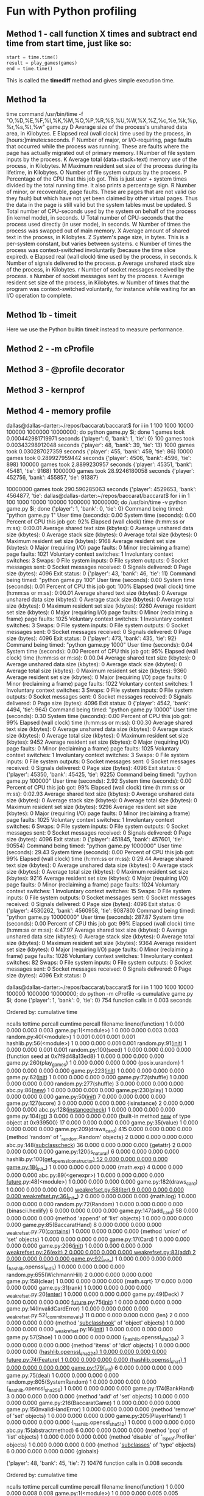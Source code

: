 * Fun with Python profiling

** Method 1 - call function X times and subtract end time from start time, just like so:
   #+begin_src python
   start = time.time()
   result = play_games(games)
   end = time.time()
   #+end_src

   This is called the *timediff* method and gives simple execution time.

** Method 1a
   time command
   /usr/bin/time -f "O,%D,%E,%F,%I,%K,%M,%O,%P,%R,%S,%U,%W,%X,%Z,%c,%e,%k,%p,%r,%s,%t,%w" game.py
   D      Average size of the process's unshared data area, in Kilobytes.
   E      Elapsed real (wall clock) time used by the process, in [hours:]minutes:seconds.
   F      Number of major, or I/O-requiring, page faults that occurred while the process was running.  These are faults where the page has actually
   migrated out of primary memory.
   I      Number of file system inputs by the process.
   K      Average total (data+stack+text) memory use of the process, in Kilobytes.
   M      Maximum resident set size of the process during its lifetime, in Kilobytes.
   O      Number of file system outputs by the process.
   P      Percentage of the CPU that this job got.  This is just user + system times divided by the total running time.  It also prints a percentage sign.
   R      Number of minor, or recoverable, page faults.  These are pages that are not valid (so they fault) but which have not yet been claimed by other
   virtual pages.  Thus the data in the page is still valid but the system tables must be updated.
   S      Total number of CPU-seconds used by the system on behalf of the process (in kernel mode), in seconds.
   U      Total number of CPU-seconds that the process used directly (in user mode), in seconds.
   W      Number of times the process was swapped out of main memory.
   X      Average amount of shared text in the process, in Kilobytes.
   Z      System's page size, in bytes.  This is a per-system constant, but varies between systems.
   c      Number of times the process was context-switched involuntarily (because the time slice expired).
   e      Elapsed real (wall clock) time used by the process, in seconds.
   k      Number of signals delivered to the process.
   p      Average unshared stack size of the process, in Kilobytes.
   r      Number of socket messages received by the process.
   s      Number of socket messages sent by the process.
   t      Average resident set size of the process, in Kilobytes.
   w      Number of times that the program was context-switched voluntarily, for instance while waiting for an I/O operation to complete.



** Method 1b - timeit
   Here we use the Python builtin timeit instead to measure performance.

** Method 2 - -m cProfile
** Method 3 - @profile decorator
** Method 3 - kernprof
** Method 4 - memory profile


dallas@dallas-darter:~/repos/baccarat/baccarat$ for i in 1 100 1000 10000 100000 1000000 10000000; do python game.py $i; done
1 games took 0.000442981719971 seconds
{'player': 0, 'bank': 1, 'tie': 0}
100 games took 0.00343298912048 seconds
{'player': 48, 'bank': 39, 'tie': 13}
1000 games took 0.030287027359 seconds
{'player': 455, 'bank': 459, 'tie': 86}
10000 games took 0.289927959442 seconds
{'player': 4506, 'bank': 4596, 'tie': 898}
100000 games took 2.8899230957 seconds
{'player': 45351, 'bank': 45481, 'tie': 9168}
1000000 games took 28.9246180058 seconds
{'player': 452756, 'bank': 455857, 'tie': 91387}


10000000 games took 290.590285063 seconds
{'player': 4529653, 'bank': 4564877, 'tie': dallas@dallas-darter:~/repos/baccarat/baccarat$ for i in 1 100 1000 10000 100000 1000000 10000000; do /usr/bin/time -v python game.py $i; done
{'player': 1, 'bank': 0, 'tie': 0}
	Command being timed: "python game.py 1"
	User time (seconds): 0.00
	System time (seconds): 0.00
	Percent of CPU this job got: 92%
	Elapsed (wall clock) time (h:mm:ss or m:ss): 0:00.01
	Average shared text size (kbytes): 0
	Average unshared data size (kbytes): 0
	Average stack size (kbytes): 0
	Average total size (kbytes): 0
	Maximum resident set size (kbytes): 9168
	Average resident set size (kbytes): 0
	Major (requiring I/O) page faults: 0
	Minor (reclaiming a frame) page faults: 1021
	Voluntary context switches: 1
	Involuntary context switches: 3
	Swaps: 0
	File system inputs: 0
	File system outputs: 0
	Socket messages sent: 0
	Socket messages received: 0
	Signals delivered: 0
	Page size (bytes): 4096
	Exit status: 0
{'player': 43, 'bank': 46, 'tie': 11}
	Command being timed: "python game.py 100"
	User time (seconds): 0.00
	System time (seconds): 0.01
	Percent of CPU this job got: 100%
	Elapsed (wall clock) time (h:mm:ss or m:ss): 0:00.01
	Average shared text size (kbytes): 0
	Average unshared data size (kbytes): 0
	Average stack size (kbytes): 0
	Average total size (kbytes): 0
	Maximum resident set size (kbytes): 9260
	Average resident set size (kbytes): 0
	Major (requiring I/O) page faults: 0
	Minor (reclaiming a frame) page faults: 1025
	Voluntary context switches: 1
	Involuntary context switches: 3
	Swaps: 0
	File system inputs: 0
	File system outputs: 0
	Socket messages sent: 0
	Socket messages received: 0
	Signals delivered: 0
	Page size (bytes): 4096
	Exit status: 0
{'player': 473, 'bank': 435, 'tie': 92}
	Command being timed: "python game.py 1000"
	User time (seconds): 0.04
	System time (seconds): 0.00
	Percent of CPU this job got: 95%
	Elapsed (wall clock) time (h:mm:ss or m:ss): 0:00.04
	Average shared text size (kbytes): 0
	Average unshared data size (kbytes): 0
	Average stack size (kbytes): 0
	Average total size (kbytes): 0
	Maximum resident set size (kbytes): 9360
	Average resident set size (kbytes): 0
	Major (requiring I/O) page faults: 0
	Minor (reclaiming a frame) page faults: 1022
	Voluntary context switches: 1
	Involuntary context switches: 3
	Swaps: 0
	File system inputs: 0
	File system outputs: 0
	Socket messages sent: 0
	Socket messages received: 0
	Signals delivered: 0
	Page size (bytes): 4096
	Exit status: 0
{'player': 4542, 'bank': 4494, 'tie': 964}
	Command being timed: "python game.py 10000"
	User time (seconds): 0.30
	System time (seconds): 0.00
	Percent of CPU this job got: 99%
	Elapsed (wall clock) time (h:mm:ss or m:ss): 0:00.30
	Average shared text size (kbytes): 0
	Average unshared data size (kbytes): 0
	Average stack size (kbytes): 0
	Average total size (kbytes): 0
	Maximum resident set size (kbytes): 9452
	Average resident set size (kbytes): 0
	Major (requiring I/O) page faults: 0
	Minor (reclaiming a frame) page faults: 1025
	Voluntary context switches: 1
	Involuntary context switches: 3
	Swaps: 0
	File system inputs: 0
	File system outputs: 0
	Socket messages sent: 0
	Socket messages received: 0
	Signals delivered: 0
	Page size (bytes): 4096
	Exit status: 0
{'player': 45350, 'bank': 45425, 'tie': 9225}
	Command being timed: "python game.py 100000"
	User time (seconds): 2.92
	System time (seconds): 0.00
	Percent of CPU this job got: 99%
	Elapsed (wall clock) time (h:mm:ss or m:ss): 0:02.93
	Average shared text size (kbytes): 0
	Average unshared data size (kbytes): 0
	Average stack size (kbytes): 0
	Average total size (kbytes): 0
	Maximum resident set size (kbytes): 9296
	Average resident set size (kbytes): 0
	Major (requiring I/O) page faults: 0
	Minor (reclaiming a frame) page faults: 1025
	Voluntary context switches: 1
	Involuntary context switches: 6
	Swaps: 0
	File system inputs: 0
	File system outputs: 0
	Socket messages sent: 0
	Socket messages received: 0
	Signals delivered: 0
	Page size (bytes): 4096
	Exit status: 0
{'player': 451845, 'bank': 457601, 'tie': 90554}
	Command being timed: "python game.py 1000000"
	User time (seconds): 29.43
	System time (seconds): 0.00
	Percent of CPU this job got: 99%
	Elapsed (wall clock) time (h:mm:ss or m:ss): 0:29.44
	Average shared text size (kbytes): 0
	Average unshared data size (kbytes): 0
	Average stack size (kbytes): 0
	Average total size (kbytes): 0
	Maximum resident set size (kbytes): 9216
	Average resident set size (kbytes): 0
	Major (requiring I/O) page faults: 0
	Minor (reclaiming a frame) page faults: 1024
	Voluntary context switches: 1
	Involuntary context switches: 15
	Swaps: 0
	File system inputs: 0
	File system outputs: 0
	Socket messages sent: 0
	Socket messages received: 0
	Signals delivered: 0
	Page size (bytes): 4096
	Exit status: 0
{'player': 4530262, 'bank': 4560958, 'tie': 908780}
	Command being timed: "python game.py 10000000"
	User time (seconds): 287.87
	System time (seconds): 0.00
	Percent of CPU this job got: 99%
	Elapsed (wall clock) time (h:mm:ss or m:ss): 4:47.97
	Average shared text size (kbytes): 0
	Average unshared data size (kbytes): 0
	Average stack size (kbytes): 0
	Average total size (kbytes): 0
	Maximum resident set size (kbytes): 9364
	Average resident set size (kbytes): 0
	Major (requiring I/O) page faults: 0
	Minor (reclaiming a frame) page faults: 1026
	Voluntary context switches: 1
	Involuntary context switches: 82
	Swaps: 0
	File system inputs: 0
	File system outputs: 0
	Socket messages sent: 0
	Socket messages received: 0
	Signals delivered: 0
	Page size (bytes): 4096
	Exit status: 0



dallas@dallas-darter:~/repos/baccarat/baccarat$ for i in 1 100 1000 10000 100000 1000000 10000000; do python -m cProfile -s cumulative game.py $i; done
{'player': 1, 'bank': 0, 'tie': 0}
         754 function calls in 0.003 seconds

   Ordered by: cumulative time

   ncalls  tottime  percall  cumtime  percall filename:lineno(function)
        1    0.000    0.000    0.003    0.003 game.py:1(<module>)
        1    0.000    0.000    0.003    0.003 random.py:40(<module>)
        1    0.001    0.001    0.001    0.001 hashlib.py:56(<module>)
        1    0.000    0.000    0.001    0.001 random.py:91(__init__)
        1    0.000    0.000    0.001    0.001 random.py:100(seed)
        1    0.000    0.000    0.000    0.000 {function seed at 0x7f9d48a13ed8}
        1    0.000    0.000    0.000    0.000 game.py:260(play_games)
        1    0.000    0.000    0.000    0.000 {posix.urandom}
        1    0.000    0.000    0.000    0.000 game.py:223(__init__)
        1    0.000    0.000    0.000    0.000 game.py:62(__init__)
        1    0.000    0.000    0.000    0.000 game.py:72(shuffle)
        1    0.000    0.000    0.000    0.000 random.py:277(shuffle)
        3    0.000    0.000    0.000    0.000 abc.py:86(__new__)
        1    0.000    0.000    0.000    0.000 game.py:230(play)
        1    0.000    0.000    0.000    0.000 game.py:50(__init__)
        7    0.000    0.000    0.000    0.000 game.py:127(score)
        3    0.000    0.000    0.000    0.000 {isinstance}
        2    0.000    0.000    0.000    0.000 abc.py:128(__instancecheck__)
        1    0.000    0.000    0.000    0.000 game.py:104(__gt__)
        3    0.000    0.000    0.000    0.000 {built-in method __new__ of type object at 0x939500}
       17    0.000    0.000    0.000    0.000 game.py:35(value)
        1    0.000    0.000    0.000    0.000 game.py:209(draws_card)
      415    0.000    0.000    0.000    0.000 {method 'random' of '_random.Random' objects}
        2    0.000    0.000    0.000    0.000 abc.py:148(__subclasscheck__)
       36    0.000    0.000    0.000    0.000 {getattr}
        2    0.000    0.000    0.000    0.000 game.py:120(is_natural)
        6    0.000    0.000    0.000    0.000 hashlib.py:100(__get_openssl_constructor)
       52    0.000    0.000    0.000    0.000 game.py:18(__init__)
        1    0.000    0.000    0.000    0.000 {math.exp}
        4    0.000    0.000    0.000    0.000 abc.py:89(<genexpr>)
        1    0.000    0.000    0.000    0.000 __future__.py:48(<module>)
        1    0.000    0.000    0.000    0.000 game.py:182(draws_card)
        1    0.000    0.000    0.000    0.000 _weakrefset.py:58(__iter__)
        9    0.000    0.000    0.000    0.000 _weakrefset.py:36(__init__)
        2    0.000    0.000    0.000    0.000 {math.log}
        1    0.000    0.000    0.000    0.000 random.py:72(Random)
        1    0.000    0.000    0.000    0.000 {binascii.hexlify}
        6    0.000    0.000    0.000    0.000 game.py:147(add_card)
       58    0.000    0.000    0.000    0.000 {method 'append' of 'list' objects}
        1    0.000    0.000    0.000    0.000 game.py:85(BaccaratHand)
        8    0.000    0.000    0.000    0.000 _weakrefset.py:70(__contains__)
        1    0.000    0.000    0.000    0.000 {method 'union' of 'set' objects}
        1    0.000    0.000    0.000    0.000 game.py:17(Card)
        1    0.000    0.000    0.000    0.000 game.py:206(__init__)
        1    0.000    0.000    0.000    0.000 _weakrefset.py:26(__exit__)
        2    0.000    0.000    0.000    0.000 _weakrefset.py:83(add)
        2    0.000    0.000    0.000    0.000 game.py:92(__init__)
        1    0.000    0.000    0.000    0.000 {_hashlib.openssl_md5}
        1    0.000    0.000    0.000    0.000 random.py:655(WichmannHill)
        2    0.000    0.000    0.000    0.000 game.py:158(clear)
        1    0.000    0.000    0.000    0.000 {math.sqrt}
       17    0.000    0.000    0.000    0.000 game.py:31(rank)
        1    0.000    0.000    0.000    0.000 _weakrefset.py:20(__enter__)
        1    0.000    0.000    0.000    0.000 game.py:49(Deck)
        7    0.000    0.000    0.000    0.000 __future__.py:75(__init__)
        1    0.000    0.000    0.000    0.000 game.py:14(InvalidCardError)
        1    0.000    0.000    0.000    0.000 _weakrefset.py:52(_commit_removals)
       11    0.000    0.000    0.000    0.000 {len}
        2    0.000    0.000    0.000    0.000 {method '__subclasshook__' of 'object' objects}
        1    0.000    0.000    0.000    0.000 _weakrefset.py:16(__init__)
        1    0.000    0.000    0.000    0.000 game.py:57(Shoe)
        1    0.000    0.000    0.000    0.000 {_hashlib.openssl_sha384}
        3    0.000    0.000    0.000    0.000 {method 'items' of 'dict' objects}
        1    0.000    0.000    0.000    0.000 {_hashlib.openssl_sha224}
        1    0.000    0.000    0.000    0.000 __future__.py:74(_Feature)
        1    0.000    0.000    0.000    0.000 {_hashlib.openssl_sha1}
        1    0.000    0.000    0.000    0.000 game.py:179(__init__)
        6    0.000    0.000    0.000    0.000 game.py:75(deal)
        1    0.000    0.000    0.000    0.000 random.py:805(SystemRandom)
        1    0.000    0.000    0.000    0.000 {_hashlib.openssl_sha256}
        1    0.000    0.000    0.000    0.000 game.py:174(BankHand)
        3    0.000    0.000    0.000    0.000 {method 'add' of 'set' objects}
        1    0.000    0.000    0.000    0.000 game.py:216(BaccaratGame)
        1    0.000    0.000    0.000    0.000 game.py:15(InvalidHandError)
        1    0.000    0.000    0.000    0.000 {method 'remove' of 'set' objects}
        1    0.000    0.000    0.000    0.000 game.py:205(PlayerHand)
        1    0.000    0.000    0.000    0.000 {_hashlib.openssl_sha512}
        1    0.000    0.000    0.000    0.000 abc.py:15(abstractmethod)
        6    0.000    0.000    0.000    0.000 {method 'pop' of 'list' objects}
        1    0.000    0.000    0.000    0.000 {method 'disable' of '_lsprof.Profiler' objects}
        1    0.000    0.000    0.000    0.000 {method '__subclasses__' of 'type' objects}
        6    0.000    0.000    0.000    0.000 {globals}


{'player': 48, 'bank': 45, 'tie': 7}
         10476 function calls in 0.008 seconds

   Ordered by: cumulative time

   ncalls  tottime  percall  cumtime  percall filename:lineno(function)
        1    0.000    0.000    0.008    0.008 game.py:1(<module>)
        1    0.000    0.000    0.005    0.005 game.py:260(play_games)
      100    0.001    0.000    0.005    0.000 game.py:230(play)
      853    0.001    0.000    0.003    0.000 game.py:127(score)
        1    0.000    0.000    0.002    0.002 random.py:40(<module>)
     1882    0.002    0.000    0.002    0.000 game.py:35(value)
        1    0.001    0.001    0.001    0.001 hashlib.py:56(<module>)
      100    0.000    0.000    0.001    0.000 game.py:209(draws_card)
      200    0.000    0.000    0.001    0.000 game.py:120(is_natural)
      100    0.000    0.000    0.001    0.000 game.py:182(draws_card)
      100    0.000    0.000    0.001    0.000 game.py:104(__gt__)
        1    0.000    0.000    0.001    0.001 random.py:91(__init__)
        1    0.000    0.000    0.001    0.001 random.py:100(seed)
       52    0.000    0.000    0.000    0.000 game.py:112(__lt__)
        1    0.000    0.000    0.000    0.000 {function seed at 0x7f0a226b2ed8}
      314    0.000    0.000    0.000    0.000 {isinstance}
      221    0.000    0.000    0.000    0.000 abc.py:128(__instancecheck__)
        2    0.000    0.000    0.000    0.000 game.py:72(shuffle)
        2    0.000    0.000    0.000    0.000 random.py:277(shuffle)
      494    0.000    0.000    0.000    0.000 game.py:147(add_card)
        1    0.000    0.000    0.000    0.000 game.py:223(__init__)
        1    0.000    0.000    0.000    0.000 game.py:62(__init__)
        1    0.000    0.000    0.000    0.000 {posix.urandom}
     1882    0.000    0.000    0.000    0.000 game.py:31(rank)
      494    0.000    0.000    0.000    0.000 game.py:75(deal)
        1    0.000    0.000    0.000    0.000 game.py:78(refill)
      292    0.000    0.000    0.000    0.000 _weakrefset.py:70(__contains__)
        3    0.000    0.000    0.000    0.000 abc.py:86(__new__)
        7    0.000    0.000    0.000    0.000 game.py:96(__eq__)
      546    0.000    0.000    0.000    0.000 {method 'append' of 'list' objects}
      494    0.000    0.000    0.000    0.000 {method 'pop' of 'list' objects}
        1    0.000    0.000    0.000    0.000 game.py:50(__init__)
      257    0.000    0.000    0.000    0.000 {getattr}
        4    0.000    0.000    0.000    0.000 abc.py:148(__subclasscheck__)
      830    0.000    0.000    0.000    0.000 {method 'random' of '_random.Random' objects}
      877    0.000    0.000    0.000    0.000 {len}
      200    0.000    0.000    0.000    0.000 game.py:158(clear)
        3    0.000    0.000    0.000    0.000 {built-in method __new__ of type object at 0x939500}
        3    0.000    0.000    0.000    0.000 _weakrefset.py:58(__iter__)
       52    0.000    0.000    0.000    0.000 game.py:18(__init__)
        4    0.000    0.000    0.000    0.000 abc.py:89(<genexpr>)
        6    0.000    0.000    0.000    0.000 hashlib.py:100(__get_openssl_constructor)
        1    0.000    0.000    0.000    0.000 __future__.py:48(<module>)
        1    0.000    0.000    0.000    0.000 {math.exp}
        9    0.000    0.000    0.000    0.000 _weakrefset.py:36(__init__)
        3    0.000    0.000    0.000    0.000 _weakrefset.py:26(__exit__)
        2    0.000    0.000    0.000    0.000 {math.log}
        1    0.000    0.000    0.000    0.000 random.py:72(Random)
        4    0.000    0.000    0.000    0.000 _weakrefset.py:83(add)
        1    0.000    0.000    0.000    0.000 game.py:17(Card)
        7    0.000    0.000    0.000    0.000 __future__.py:75(__init__)
        1    0.000    0.000    0.000    0.000 game.py:85(BaccaratHand)
        1    0.000    0.000    0.000    0.000 {binascii.hexlify}
        3    0.000    0.000    0.000    0.000 _weakrefset.py:20(__enter__)
        1    0.000    0.000    0.000    0.000 {method 'union' of 'set' objects}
        1    0.000    0.000    0.000    0.000 game.py:206(__init__)
        7    0.000    0.000    0.000    0.000 {method 'add' of 'set' objects}
        1    0.000    0.000    0.000    0.000 game.py:216(BaccaratGame)
        1    0.000    0.000    0.000    0.000 game.py:49(Deck)
        1    0.000    0.000    0.000    0.000 game.py:14(InvalidCardError)
        3    0.000    0.000    0.000    0.000 _weakrefset.py:52(_commit_removals)
        3    0.000    0.000    0.000    0.000 _weakrefset.py:16(__init__)
        1    0.000    0.000    0.000    0.000 {_hashlib.openssl_md5}
        4    0.000    0.000    0.000    0.000 {method '__subclasshook__' of 'object' objects}
        1    0.000    0.000    0.000    0.000 random.py:655(WichmannHill)
        1    0.000    0.000    0.000    0.000 {_hashlib.openssl_sha512}
        1    0.000    0.000    0.000    0.000 game.py:57(Shoe)
        3    0.000    0.000    0.000    0.000 {method 'items' of 'dict' objects}
        1    0.000    0.000    0.000    0.000 {math.sqrt}
        1    0.000    0.000    0.000    0.000 {_hashlib.openssl_sha224}
        1    0.000    0.000    0.000    0.000 __future__.py:74(_Feature)
        1    0.000    0.000    0.000    0.000 {_hashlib.openssl_sha1}
        1    0.000    0.000    0.000    0.000 game.py:179(__init__)
        2    0.000    0.000    0.000    0.000 game.py:92(__init__)
        1    0.000    0.000    0.000    0.000 random.py:805(SystemRandom)
        1    0.000    0.000    0.000    0.000 {_hashlib.openssl_sha256}
        1    0.000    0.000    0.000    0.000 {method 'disable' of '_lsprof.Profiler' objects}
        1    0.000    0.000    0.000    0.000 game.py:174(BankHand)
        6    0.000    0.000    0.000    0.000 {globals}
        1    0.000    0.000    0.000    0.000 game.py:15(InvalidHandError)
        3    0.000    0.000    0.000    0.000 {method 'remove' of 'set' objects}
        1    0.000    0.000    0.000    0.000 game.py:205(PlayerHand)
        3    0.000    0.000    0.000    0.000 {method '__subclasses__' of 'type' objects}
        1    0.000    0.000    0.000    0.000 abc.py:15(abstractmethod)
        1    0.000    0.000    0.000    0.000 {_hashlib.openssl_sha384}


{'player': 446, 'bank': 467, 'tie': 87}
         99885 function calls in 0.049 seconds

   Ordered by: cumulative time

   ncalls  tottime  percall  cumtime  percall filename:lineno(function)
        1    0.000    0.000    0.049    0.049 game.py:1(<module>)
        1    0.001    0.001    0.046    0.046 game.py:260(play_games)
     1000    0.005    0.000    0.044    0.000 game.py:230(play)
     8702    0.008    0.000    0.026    0.000 game.py:127(score)
    19164    0.016    0.000    0.018    0.000 game.py:35(value)
     1000    0.001    0.000    0.009    0.000 game.py:209(draws_card)
     2000    0.001    0.000    0.009    0.000 game.py:120(is_natural)
     1000    0.001    0.000    0.009    0.000 game.py:182(draws_card)
     1000    0.001    0.000    0.009    0.000 game.py:104(__gt__)
      554    0.000    0.000    0.005    0.000 game.py:112(__lt__)
     3174    0.001    0.000    0.004    0.000 {isinstance}
     2261    0.002    0.000    0.003    0.000 abc.py:128(__instancecheck__)
     4909    0.002    0.000    0.003    0.000 game.py:147(add_card)
        1    0.000    0.000    0.002    0.002 random.py:40(<module>)
    19164    0.002    0.000    0.002    0.000 game.py:31(rank)
       12    0.000    0.000    0.002    0.000 game.py:72(shuffle)
       12    0.001    0.000    0.002    0.000 random.py:277(shuffle)
     4909    0.001    0.000    0.002    0.000 game.py:75(deal)
       11    0.000    0.000    0.002    0.000 game.py:78(refill)
        1    0.001    0.001    0.001    0.001 hashlib.py:56(<module>)
     2890    0.001    0.000    0.001    0.000 _weakrefset.py:70(__contains__)
       87    0.000    0.000    0.001    0.000 game.py:96(__eq__)
        1    0.000    0.000    0.001    0.001 random.py:91(__init__)
        1    0.000    0.000    0.001    0.001 random.py:100(seed)
     8713    0.001    0.000    0.001    0.000 {len}
     4909    0.000    0.000    0.000    0.000 {method 'pop' of 'list' objects}
        1    0.000    0.000    0.000    0.000 {function seed at 0x7f8998802ed8}
     4961    0.000    0.000    0.000    0.000 {method 'append' of 'list' objects}
     2000    0.000    0.000    0.000    0.000 game.py:158(clear)
     2297    0.000    0.000    0.000    0.000 {getattr}
     4980    0.000    0.000    0.000    0.000 {method 'random' of '_random.Random' objects}
        1    0.000    0.000    0.000    0.000 game.py:223(__init__)
        1    0.000    0.000    0.000    0.000 game.py:62(__init__)
        1    0.000    0.000    0.000    0.000 {posix.urandom}
        3    0.000    0.000    0.000    0.000 abc.py:86(__new__)
        1    0.000    0.000    0.000    0.000 game.py:50(__init__)
        4    0.000    0.000    0.000    0.000 abc.py:148(__subclasscheck__)
        3    0.000    0.000    0.000    0.000 {built-in method __new__ of type object at 0x939500}
       52    0.000    0.000    0.000    0.000 game.py:18(__init__)
        3    0.000    0.000    0.000    0.000 _weakrefset.py:58(__iter__)
        4    0.000    0.000    0.000    0.000 abc.py:89(<genexpr>)
        1    0.000    0.000    0.000    0.000 __future__.py:48(<module>)
        6    0.000    0.000    0.000    0.000 hashlib.py:100(__get_openssl_constructor)
        1    0.000    0.000    0.000    0.000 {math.exp}
        3    0.000    0.000    0.000    0.000 _weakrefset.py:26(__exit__)
        9    0.000    0.000    0.000    0.000 _weakrefset.py:36(__init__)
        1    0.000    0.000    0.000    0.000 {binascii.hexlify}
        2    0.000    0.000    0.000    0.000 {math.log}
        1    0.000    0.000    0.000    0.000 random.py:72(Random)
        3    0.000    0.000    0.000    0.000 _weakrefset.py:20(__enter__)
        1    0.000    0.000    0.000    0.000 game.py:17(Card)
        1    0.000    0.000    0.000    0.000 game.py:206(__init__)
        1    0.000    0.000    0.000    0.000 game.py:85(BaccaratHand)
        4    0.000    0.000    0.000    0.000 _weakrefset.py:83(add)
        7    0.000    0.000    0.000    0.000 {method 'add' of 'set' objects}
        1    0.000    0.000    0.000    0.000 {method 'union' of 'set' objects}
        3    0.000    0.000    0.000    0.000 _weakrefset.py:52(_commit_removals)
        1    0.000    0.000    0.000    0.000 game.py:179(__init__)
        2    0.000    0.000    0.000    0.000 game.py:92(__init__)
        3    0.000    0.000    0.000    0.000 {method 'remove' of 'set' objects}
        1    0.000    0.000    0.000    0.000 {_hashlib.openssl_md5}
        4    0.000    0.000    0.000    0.000 {method '__subclasshook__' of 'object' objects}
        1    0.000    0.000    0.000    0.000 random.py:655(WichmannHill)
        3    0.000    0.000    0.000    0.000 _weakrefset.py:16(__init__)
        1    0.000    0.000    0.000    0.000 game.py:57(Shoe)
        1    0.000    0.000    0.000    0.000 abc.py:15(abstractmethod)
        3    0.000    0.000    0.000    0.000 {method 'items' of 'dict' objects}
        1    0.000    0.000    0.000    0.000 {math.sqrt}
        1    0.000    0.000    0.000    0.000 {_hashlib.openssl_sha224}
        1    0.000    0.000    0.000    0.000 __future__.py:74(_Feature)
        1    0.000    0.000    0.000    0.000 {_hashlib.openssl_sha1}
        1    0.000    0.000    0.000    0.000 random.py:805(SystemRandom)
        1    0.000    0.000    0.000    0.000 game.py:174(BankHand)
        1    0.000    0.000    0.000    0.000 game.py:216(BaccaratGame)
        1    0.000    0.000    0.000    0.000 game.py:49(Deck)
        7    0.000    0.000    0.000    0.000 __future__.py:75(__init__)
        1    0.000    0.000    0.000    0.000 game.py:14(InvalidCardError)
        1    0.000    0.000    0.000    0.000 game.py:15(InvalidHandError)
        1    0.000    0.000    0.000    0.000 game.py:205(PlayerHand)
        1    0.000    0.000    0.000    0.000 {_hashlib.openssl_sha512}
        3    0.000    0.000    0.000    0.000 {method '__subclasses__' of 'type' objects}
        1    0.000    0.000    0.000    0.000 {_hashlib.openssl_sha384}
        1    0.000    0.000    0.000    0.000 {_hashlib.openssl_sha256}
        1    0.000    0.000    0.000    0.000 {method 'disable' of '_lsprof.Profiler' objects}
        6    0.000    0.000    0.000    0.000 {globals}


{'player': 4578, 'bank': 4487, 'tie': 935}
         995499 function calls in 0.458 seconds

   Ordered by: cumulative time

   ncalls  tottime  percall  cumtime  percall filename:lineno(function)
        1    0.000    0.000    0.458    0.458 game.py:1(<module>)
        1    0.008    0.008    0.455    0.455 game.py:260(play_games)
    10000    0.048    0.000    0.433    0.000 game.py:230(play)
    86233    0.078    0.000    0.252    0.000 game.py:127(score)
   190032    0.158    0.000    0.175    0.000 game.py:35(value)
    20000    0.013    0.000    0.092    0.000 game.py:120(is_natural)
    10000    0.007    0.000    0.091    0.000 game.py:209(draws_card)
    10000    0.008    0.000    0.089    0.000 game.py:104(__gt__)
    10000    0.012    0.000    0.087    0.000 game.py:182(draws_card)
     5422    0.005    0.000    0.047    0.000 game.py:112(__lt__)
    31870    0.009    0.000    0.036    0.000 {isinstance}
    22805    0.016    0.000    0.027    0.000 abc.py:128(__instancecheck__)
    49488    0.020    0.000    0.026    0.000 game.py:147(add_card)
   190032    0.017    0.000    0.017    0.000 game.py:31(rank)
      119    0.000    0.000    0.017    0.000 game.py:78(refill)
      120    0.000    0.000    0.017    0.000 game.py:72(shuffle)
      120    0.014    0.000    0.017    0.000 random.py:277(shuffle)
    49488    0.011    0.000    0.015    0.000 game.py:75(deal)
      935    0.001    0.000    0.008    0.000 game.py:96(__eq__)
    29262    0.008    0.000    0.008    0.000 _weakrefset.py:70(__contains__)
    87728    0.005    0.000    0.005    0.000 {len}
    49488    0.005    0.000    0.005    0.000 {method 'pop' of 'list' objects}
    20000    0.004    0.000    0.004    0.000 game.py:158(clear)
    49540    0.004    0.000    0.004    0.000 {method 'append' of 'list' objects}
    22841    0.003    0.000    0.003    0.000 {getattr}
    49800    0.002    0.000    0.002    0.000 {method 'random' of '_random.Random' objects}
        1    0.000    0.000    0.002    0.002 random.py:40(<module>)
        1    0.001    0.001    0.001    0.001 hashlib.py:56(<module>)
        1    0.000    0.000    0.001    0.001 random.py:91(__init__)
        1    0.000    0.000    0.001    0.001 random.py:100(seed)
        1    0.000    0.000    0.000    0.000 {function seed at 0x7feee76d2ed8}
        1    0.000    0.000    0.000    0.000 game.py:223(__init__)
        1    0.000    0.000    0.000    0.000 game.py:62(__init__)
        1    0.000    0.000    0.000    0.000 {posix.urandom}
        3    0.000    0.000    0.000    0.000 abc.py:86(__new__)
        1    0.000    0.000    0.000    0.000 game.py:50(__init__)
        4    0.000    0.000    0.000    0.000 abc.py:148(__subclasscheck__)
        3    0.000    0.000    0.000    0.000 {built-in method __new__ of type object at 0x939500}
        3    0.000    0.000    0.000    0.000 _weakrefset.py:58(__iter__)
       52    0.000    0.000    0.000    0.000 game.py:18(__init__)
        4    0.000    0.000    0.000    0.000 abc.py:89(<genexpr>)
        1    0.000    0.000    0.000    0.000 {math.exp}
        6    0.000    0.000    0.000    0.000 hashlib.py:100(__get_openssl_constructor)
        1    0.000    0.000    0.000    0.000 __future__.py:48(<module>)
        9    0.000    0.000    0.000    0.000 _weakrefset.py:36(__init__)
        3    0.000    0.000    0.000    0.000 _weakrefset.py:26(__exit__)
        1    0.000    0.000    0.000    0.000 random.py:72(Random)
        4    0.000    0.000    0.000    0.000 _weakrefset.py:83(add)
        2    0.000    0.000    0.000    0.000 {math.log}
        1    0.000    0.000    0.000    0.000 game.py:85(BaccaratHand)
        2    0.000    0.000    0.000    0.000 game.py:92(__init__)
        1    0.000    0.000    0.000    0.000 game.py:206(__init__)
        1    0.000    0.000    0.000    0.000 {binascii.hexlify}
        3    0.000    0.000    0.000    0.000 _weakrefset.py:20(__enter__)
        1    0.000    0.000    0.000    0.000 {method 'union' of 'set' objects}
        1    0.000    0.000    0.000    0.000 game.py:17(Card)
        7    0.000    0.000    0.000    0.000 __future__.py:75(__init__)
        3    0.000    0.000    0.000    0.000 _weakrefset.py:52(_commit_removals)
        1    0.000    0.000    0.000    0.000 game.py:216(BaccaratGame)
        1    0.000    0.000    0.000    0.000 game.py:49(Deck)
        1    0.000    0.000    0.000    0.000 game.py:14(InvalidCardError)
        1    0.000    0.000    0.000    0.000 {_hashlib.openssl_md5}
        4    0.000    0.000    0.000    0.000 {method '__subclasshook__' of 'object' objects}
        1    0.000    0.000    0.000    0.000 random.py:655(WichmannHill)
        1    0.000    0.000    0.000    0.000 game.py:57(Shoe)
        1    0.000    0.000    0.000    0.000 abc.py:15(abstractmethod)
        3    0.000    0.000    0.000    0.000 {method 'items' of 'dict' objects}
        1    0.000    0.000    0.000    0.000 {math.sqrt}
        1    0.000    0.000    0.000    0.000 {_hashlib.openssl_sha224}
        1    0.000    0.000    0.000    0.000 {_hashlib.openssl_sha1}
        1    0.000    0.000    0.000    0.000 game.py:179(__init__)
        1    0.000    0.000    0.000    0.000 random.py:805(SystemRandom)
        6    0.000    0.000    0.000    0.000 {globals}
        7    0.000    0.000    0.000    0.000 {method 'add' of 'set' objects}
        1    0.000    0.000    0.000    0.000 game.py:15(InvalidHandError)
        3    0.000    0.000    0.000    0.000 {method 'remove' of 'set' objects}
        1    0.000    0.000    0.000    0.000 game.py:205(PlayerHand)
        1    0.000    0.000    0.000    0.000 {_hashlib.openssl_sha512}
        3    0.000    0.000    0.000    0.000 {method '__subclasses__' of 'type' objects}
        3    0.000    0.000    0.000    0.000 _weakrefset.py:16(__init__)
        1    0.000    0.000    0.000    0.000 {_hashlib.openssl_sha384}
        1    0.000    0.000    0.000    0.000 __future__.py:74(_Feature)
        1    0.000    0.000    0.000    0.000 {_hashlib.openssl_sha256}
        1    0.000    0.000    0.000    0.000 {method 'disable' of '_lsprof.Profiler' objects}
        1    0.000    0.000    0.000    0.000 game.py:174(BankHand)


{'player': 45290, 'bank': 45625, 'tie': 9085}
         9952313 function calls in 4.498 seconds

   Ordered by: cumulative time

   ncalls  tottime  percall  cumtime  percall filename:lineno(function)
        1    0.000    0.000    4.498    4.498 game.py:1(<module>)
        1    0.078    0.078    4.495    4.495 game.py:260(play_games)
   100000    0.473    0.000    4.278    0.000 game.py:230(play)
   864679    0.779    0.000    2.473    0.000 game.py:127(score)
  1905138    1.545    0.000    1.715    0.000 game.py:35(value)
   200000    0.130    0.000    0.900    0.000 game.py:120(is_natural)
   100000    0.065    0.000    0.894    0.000 game.py:209(draws_card)
   100000    0.117    0.000    0.876    0.000 game.py:182(draws_card)
   100000    0.083    0.000    0.868    0.000 game.py:104(__gt__)
    54710    0.044    0.000    0.462    0.000 game.py:112(__lt__)
   318170    0.087    0.000    0.357    0.000 {isinstance}
   227255    0.164    0.000    0.270    0.000 abc.py:128(__instancecheck__)
   493557    0.200    0.000    0.266    0.000 game.py:147(add_card)
  1905138    0.170    0.000    0.170    0.000 game.py:31(rank)
     1195    0.002    0.000    0.165    0.000 game.py:78(refill)
     1196    0.001    0.000    0.162    0.000 game.py:72(shuffle)
     1196    0.138    0.000    0.162    0.000 random.py:277(shuffle)
   493557    0.110    0.000    0.154    0.000 game.py:75(deal)
   290724    0.077    0.000    0.077    0.000 _weakrefset.py:70(__contains__)
     9085    0.008    0.000    0.077    0.000 game.py:96(__eq__)
   875740    0.054    0.000    0.054    0.000 {len}
   493557    0.044    0.000    0.044    0.000 {method 'pop' of 'list' objects}
   493609    0.037    0.000    0.037    0.000 {method 'append' of 'list' objects}
   200000    0.037    0.000    0.037    0.000 game.py:158(clear)
   227291    0.029    0.000    0.029    0.000 {getattr}
   496340    0.024    0.000    0.024    0.000 {method 'random' of '_random.Random' objects}
        1    0.000    0.000    0.002    0.002 random.py:40(<module>)
        1    0.001    0.001    0.001    0.001 hashlib.py:56(<module>)
        1    0.000    0.000    0.001    0.001 random.py:91(__init__)
        1    0.000    0.000    0.001    0.001 random.py:100(seed)
        1    0.000    0.000    0.000    0.000 {function seed at 0x7efff87c0ed8}
        1    0.000    0.000    0.000    0.000 game.py:223(__init__)
        1    0.000    0.000    0.000    0.000 game.py:62(__init__)
        1    0.000    0.000    0.000    0.000 {posix.urandom}
        3    0.000    0.000    0.000    0.000 abc.py:86(__new__)
        1    0.000    0.000    0.000    0.000 game.py:50(__init__)
        4    0.000    0.000    0.000    0.000 abc.py:148(__subclasscheck__)
        3    0.000    0.000    0.000    0.000 {built-in method __new__ of type object at 0x939500}
        3    0.000    0.000    0.000    0.000 _weakrefset.py:58(__iter__)
        1    0.000    0.000    0.000    0.000 {math.exp}
        4    0.000    0.000    0.000    0.000 abc.py:89(<genexpr>)
       52    0.000    0.000    0.000    0.000 game.py:18(__init__)
        1    0.000    0.000    0.000    0.000 __future__.py:48(<module>)
        6    0.000    0.000    0.000    0.000 hashlib.py:100(__get_openssl_constructor)
        2    0.000    0.000    0.000    0.000 {math.log}
        9    0.000    0.000    0.000    0.000 _weakrefset.py:36(__init__)
        3    0.000    0.000    0.000    0.000 _weakrefset.py:26(__exit__)
        1    0.000    0.000    0.000    0.000 random.py:72(Random)
        4    0.000    0.000    0.000    0.000 _weakrefset.py:83(add)
        1    0.000    0.000    0.000    0.000 game.py:206(__init__)
        1    0.000    0.000    0.000    0.000 game.py:17(Card)
        1    0.000    0.000    0.000    0.000 game.py:85(BaccaratHand)
        1    0.000    0.000    0.000    0.000 {binascii.hexlify}
        2    0.000    0.000    0.000    0.000 game.py:92(__init__)
        3    0.000    0.000    0.000    0.000 _weakrefset.py:20(__enter__)
        1    0.000    0.000    0.000    0.000 {method 'union' of 'set' objects}
        1    0.000    0.000    0.000    0.000 random.py:655(WichmannHill)
        1    0.000    0.000    0.000    0.000 {math.sqrt}
        1    0.000    0.000    0.000    0.000 game.py:216(BaccaratGame)
        7    0.000    0.000    0.000    0.000 __future__.py:75(__init__)
        1    0.000    0.000    0.000    0.000 game.py:15(InvalidHandError)
        3    0.000    0.000    0.000    0.000 _weakrefset.py:52(_commit_removals)
        3    0.000    0.000    0.000    0.000 {method 'remove' of 'set' objects}
        1    0.000    0.000    0.000    0.000 {_hashlib.openssl_md5}
        1    0.000    0.000    0.000    0.000 game.py:205(PlayerHand)
        3    0.000    0.000    0.000    0.000 _weakrefset.py:16(__init__)
        1    0.000    0.000    0.000    0.000 game.py:57(Shoe)
        1    0.000    0.000    0.000    0.000 abc.py:15(abstractmethod)
        3    0.000    0.000    0.000    0.000 {method 'items' of 'dict' objects}
        1    0.000    0.000    0.000    0.000 __future__.py:74(_Feature)
        1    0.000    0.000    0.000    0.000 game.py:179(__init__)
        1    0.000    0.000    0.000    0.000 random.py:805(SystemRandom)
        1    0.000    0.000    0.000    0.000 game.py:174(BankHand)
        6    0.000    0.000    0.000    0.000 {globals}
        7    0.000    0.000    0.000    0.000 {method 'add' of 'set' objects}
        1    0.000    0.000    0.000    0.000 game.py:49(Deck)
        1    0.000    0.000    0.000    0.000 game.py:14(InvalidCardError)
        4    0.000    0.000    0.000    0.000 {method '__subclasshook__' of 'object' objects}
        1    0.000    0.000    0.000    0.000 {_hashlib.openssl_sha512}
        3    0.000    0.000    0.000    0.000 {method '__subclasses__' of 'type' objects}
        1    0.000    0.000    0.000    0.000 {_hashlib.openssl_sha384}
        1    0.000    0.000    0.000    0.000 {_hashlib.openssl_sha224}
        1    0.000    0.000    0.000    0.000 {_hashlib.openssl_sha1}
        1    0.000    0.000    0.000    0.000 {_hashlib.openssl_sha256}
        1    0.000    0.000    0.000    0.000 {method 'disable' of '_lsprof.Profiler' objects}


{'player': 452473, 'bank': 456485, 'tie': 91042}
         99522844 function calls in 45.236 seconds

   Ordered by: cumulative time

   ncalls  tottime  percall  cumtime  percall filename:lineno(function)
        1    0.000    0.000   45.236   45.236 game.py:1(<module>)
        1    0.749    0.749   45.233   45.233 game.py:260(play_games)
  1000000    4.751    0.000   43.128    0.000 game.py:230(play)
  8643752    7.882    0.000   25.092    0.000 game.py:127(score)
 19046408   15.693    0.000   17.425    0.000 game.py:35(value)
  2000000    1.312    0.000    9.087    0.000 game.py:120(is_natural)
  1000000    0.664    0.000    9.054    0.000 game.py:209(draws_card)
  1000000    1.183    0.000    8.851    0.000 game.py:182(draws_card)
  1000000    0.818    0.000    8.788    0.000 game.py:104(__gt__)
   547527    0.451    0.000    4.701    0.000 game.py:112(__lt__)
  3182084    0.862    0.000    3.553    0.000 {isinstance}
  2273126    1.619    0.000    2.691    0.000 abc.py:128(__instancecheck__)
  4938145    1.948    0.000    2.587    0.000 game.py:147(add_card)
 19046408    1.732    0.000    1.732    0.000 game.py:31(rank)
    11955    0.023    0.000    1.654    0.000 game.py:78(refill)
    11956    0.009    0.000    1.630    0.000 game.py:72(shuffle)
    11956    1.372    0.000    1.621    0.000 random.py:277(shuffle)
  4938145    1.085    0.000    1.521    0.000 game.py:75(deal)
  2907692    0.807    0.000    0.807    0.000 _weakrefset.py:70(__contains__)
    91042    0.077    0.000    0.785    0.000 game.py:96(__eq__)
  8761228    0.535    0.000    0.535    0.000 {len}
  4938145    0.437    0.000    0.437    0.000 {method 'pop' of 'list' objects}
  2000000    0.362    0.000    0.362    0.000 game.py:158(clear)
  4938197    0.350    0.000    0.350    0.000 {method 'append' of 'list' objects}
  2273162    0.265    0.000    0.265    0.000 {getattr}
  4961740    0.249    0.000    0.249    0.000 {method 'random' of '_random.Random' objects}
        1    0.000    0.000    0.002    0.002 random.py:40(<module>)
        1    0.001    0.001    0.001    0.001 hashlib.py:56(<module>)
        1    0.000    0.000    0.001    0.001 random.py:91(__init__)
        1    0.000    0.000    0.001    0.001 random.py:100(seed)
        1    0.000    0.000    0.000    0.000 {function seed at 0x7fd8384ebed8}
        1    0.000    0.000    0.000    0.000 game.py:223(__init__)
        1    0.000    0.000    0.000    0.000 game.py:62(__init__)
        1    0.000    0.000    0.000    0.000 {posix.urandom}
        3    0.000    0.000    0.000    0.000 abc.py:86(__new__)
        1    0.000    0.000    0.000    0.000 game.py:50(__init__)
        4    0.000    0.000    0.000    0.000 abc.py:148(__subclasscheck__)
        3    0.000    0.000    0.000    0.000 {built-in method __new__ of type object at 0x939500}
        3    0.000    0.000    0.000    0.000 _weakrefset.py:58(__iter__)
       52    0.000    0.000    0.000    0.000 game.py:18(__init__)
        4    0.000    0.000    0.000    0.000 abc.py:89(<genexpr>)
        1    0.000    0.000    0.000    0.000 {math.exp}
        6    0.000    0.000    0.000    0.000 hashlib.py:100(__get_openssl_constructor)
        1    0.000    0.000    0.000    0.000 __future__.py:48(<module>)
        2    0.000    0.000    0.000    0.000 {math.log}
        9    0.000    0.000    0.000    0.000 _weakrefset.py:36(__init__)
        3    0.000    0.000    0.000    0.000 _weakrefset.py:26(__exit__)
        4    0.000    0.000    0.000    0.000 _weakrefset.py:83(add)
        1    0.000    0.000    0.000    0.000 random.py:72(Random)
        3    0.000    0.000    0.000    0.000 _weakrefset.py:20(__enter__)
        1    0.000    0.000    0.000    0.000 game.py:85(BaccaratHand)
        1    0.000    0.000    0.000    0.000 {binascii.hexlify}
        1    0.000    0.000    0.000    0.000 {method 'union' of 'set' objects}
        1    0.000    0.000    0.000    0.000 game.py:17(Card)
        1    0.000    0.000    0.000    0.000 game.py:206(__init__)
        4    0.000    0.000    0.000    0.000 {method '__subclasshook__' of 'object' objects}
        3    0.000    0.000    0.000    0.000 _weakrefset.py:16(__init__)
        1    0.000    0.000    0.000    0.000 game.py:216(BaccaratGame)
        1    0.000    0.000    0.000    0.000 game.py:49(Deck)
        3    0.000    0.000    0.000    0.000 _weakrefset.py:52(_commit_removals)
        1    0.000    0.000    0.000    0.000 {_hashlib.openssl_md5}
        1    0.000    0.000    0.000    0.000 random.py:655(WichmannHill)
        1    0.000    0.000    0.000    0.000 game.py:57(Shoe)
        1    0.000    0.000    0.000    0.000 abc.py:15(abstractmethod)
        1    0.000    0.000    0.000    0.000 {math.sqrt}
        1    0.000    0.000    0.000    0.000 __future__.py:74(_Feature)
        1    0.000    0.000    0.000    0.000 game.py:179(__init__)
        2    0.000    0.000    0.000    0.000 game.py:92(__init__)
        1    0.000    0.000    0.000    0.000 random.py:805(SystemRandom)
        1    0.000    0.000    0.000    0.000 game.py:174(BankHand)
        6    0.000    0.000    0.000    0.000 {globals}
        7    0.000    0.000    0.000    0.000 {method 'add' of 'set' objects}
        7    0.000    0.000    0.000    0.000 __future__.py:75(__init__)
        1    0.000    0.000    0.000    0.000 game.py:14(InvalidCardError)
        1    0.000    0.000    0.000    0.000 game.py:15(InvalidHandError)
        3    0.000    0.000    0.000    0.000 {method 'remove' of 'set' objects}
        1    0.000    0.000    0.000    0.000 game.py:205(PlayerHand)
        1    0.000    0.000    0.000    0.000 {_hashlib.openssl_sha512}
        3    0.000    0.000    0.000    0.000 {method '__subclasses__' of 'type' objects}
        1    0.000    0.000    0.000    0.000 {_hashlib.openssl_sha384}
        3    0.000    0.000    0.000    0.000 {method 'items' of 'dict' objects}
        1    0.000    0.000    0.000    0.000 {_hashlib.openssl_sha224}
        1    0.000    0.000    0.000    0.000 {_hashlib.openssl_sha1}
        1    0.000    0.000    0.000    0.000 {_hashlib.openssl_sha256}
        1    0.000    0.000    0.000    0.000 {method 'disable' of '_lsprof.Profiler' objects}


     
{'player': 4524172, 'bank': 4568104, 'tie': 907724}
         995258850 function calls in 452.239 seconds

   Ordered by: cumulative time

   ncalls  tottime  percall  cumtime  percall filename:lineno(function)
        1    0.000    0.000  452.239  452.239 game.py:1(<module>)
        1    8.009    8.009  452.236  452.236 game.py:260(play_games)
 10000000   48.062    0.000  430.296    0.000 game.py:230(play)
 86441722   78.078    0.000  247.941    0.000 game.py:127(score)
190490405  154.561    0.000  172.030    0.000 game.py:35(value)
 20000000   13.185    0.000   90.278    0.000 game.py:120(is_natural)
 10000000    6.678    0.000   89.967    0.000 game.py:209(draws_card)
 10000000   12.035    0.000   87.807    0.000 game.py:182(draws_card)
 10000000    8.234    0.000   87.060    0.000 game.py:104(__gt__)
  5475828    4.526    0.000   46.497    0.000 game.py:112(__lt__)
 31815448    8.744    0.000   35.775    0.000 {isinstance}
 22723172   16.710    0.000   27.031    0.000 abc.py:128(__instancecheck__)
 49384727   20.045    0.000   26.570    0.000 game.py:147(add_card)
190490405   17.469    0.000   17.469    0.000 game.py:31(rank)
   119564    0.235    0.000   16.621    0.000 game.py:78(refill)
   119565    0.087    0.000   16.386    0.000 game.py:72(shuffle)
   119565   13.857    0.000   16.299    0.000 random.py:277(shuffle)
 49384727   11.123    0.000   15.582    0.000 game.py:75(deal)
   907724    0.775    0.000    7.734    0.000 game.py:96(__eq__)
 29062801    7.596    0.000    7.596    0.000 _weakrefset.py:70(__contains__)
 87610832    5.254    0.000    5.254    0.000 {len}
 49384727    4.459    0.000    4.459    0.000 {method 'pop' of 'list' objects}
 49384779    3.687    0.000    3.687    0.000 {method 'append' of 'list' objects}
 20000000    3.673    0.000    3.673    0.000 game.py:158(clear)
 22723208    2.724    0.000    2.724    0.000 {getattr}
 49619475    2.431    0.000    2.431    0.000 {method 'random' of '_random.Random' objects}
        1    0.000    0.000    0.002    0.002 random.py:40(<module>)
        1    0.001    0.001    0.001    0.001 hashlib.py:56(<module>)
        1    0.000    0.000    0.001    0.001 random.py:91(__init__)
        1    0.000    0.000    0.001    0.001 random.py:100(seed)
        1    0.000    0.000    0.000    0.000 {function seed at 0x7fc4beb0fed8}
        1    0.000    0.000    0.000    0.000 game.py:223(__init__)
        1    0.000    0.000    0.000    0.000 game.py:62(__init__)
        1    0.000    0.000    0.000    0.000 {posix.urandom}
        3    0.000    0.000    0.000    0.000 abc.py:86(__new__)
        1    0.000    0.000    0.000    0.000 game.py:50(__init__)
        4    0.000    0.000    0.000    0.000 abc.py:148(__subclasscheck__)
        3    0.000    0.000    0.000    0.000 {built-in method __new__ of type object at 0x939500}
        3    0.000    0.000    0.000    0.000 _weakrefset.py:58(__iter__)
        1    0.000    0.000    0.000    0.000 {math.exp}
        4    0.000    0.000    0.000    0.000 abc.py:89(<genexpr>)
        6    0.000    0.000    0.000    0.000 hashlib.py:100(__get_openssl_constructor)
       52    0.000    0.000    0.000    0.000 game.py:18(__init__)
        1    0.000    0.000    0.000    0.000 __future__.py:48(<module>)
        9    0.000    0.000    0.000    0.000 _weakrefset.py:36(__init__)
        3    0.000    0.000    0.000    0.000 _weakrefset.py:26(__exit__)
        1    0.000    0.000    0.000    0.000 random.py:72(Random)
        4    0.000    0.000    0.000    0.000 _weakrefset.py:83(add)
        1    0.000    0.000    0.000    0.000 game.py:85(BaccaratHand)
        2    0.000    0.000    0.000    0.000 {math.log}
        1    0.000    0.000    0.000    0.000 game.py:17(Card)
        7    0.000    0.000    0.000    0.000 __future__.py:75(__init__)
        3    0.000    0.000    0.000    0.000 _weakrefset.py:52(_commit_removals)
        1    0.000    0.000    0.000    0.000 game.py:206(__init__)
        1    0.000    0.000    0.000    0.000 {binascii.hexlify}
        2    0.000    0.000    0.000    0.000 game.py:92(__init__)
        3    0.000    0.000    0.000    0.000 _weakrefset.py:20(__enter__)
        7    0.000    0.000    0.000    0.000 {method 'add' of 'set' objects}
        1    0.000    0.000    0.000    0.000 {method 'union' of 'set' objects}
        1    0.000    0.000    0.000    0.000 game.py:49(Deck)
        1    0.000    0.000    0.000    0.000 game.py:14(InvalidCardError)
        3    0.000    0.000    0.000    0.000 {method 'remove' of 'set' objects}
        1    0.000    0.000    0.000    0.000 {_hashlib.openssl_md5}
        4    0.000    0.000    0.000    0.000 {method '__subclasshook__' of 'object' objects}
        1    0.000    0.000    0.000    0.000 random.py:655(WichmannHill)
        1    0.000    0.000    0.000    0.000 {_hashlib.openssl_sha512}
        1    0.000    0.000    0.000    0.000 game.py:57(Shoe)
        1    0.000    0.000    0.000    0.000 abc.py:15(abstractmethod)
        1    0.000    0.000    0.000    0.000 {math.sqrt}
        1    0.000    0.000    0.000    0.000 {_hashlib.openssl_sha224}
        1    0.000    0.000    0.000    0.000 __future__.py:74(_Feature)
        1    0.000    0.000    0.000    0.000 {_hashlib.openssl_sha1}
        1    0.000    0.000    0.000    0.000 game.py:179(__init__)
        1    0.000    0.000    0.000    0.000 game.py:15(InvalidHandError)
        1    0.000    0.000    0.000    0.000 game.py:216(BaccaratGame)
        3    0.000    0.000    0.000    0.000 _weakrefset.py:16(__init__)
        1    0.000    0.000    0.000    0.000 game.py:205(PlayerHand)
        1    0.000    0.000    0.000    0.000 {_hashlib.openssl_sha384}
        3    0.000    0.000    0.000    0.000 {method '__subclasses__' of 'type' objects}
        3    0.000    0.000    0.000    0.000 {method 'items' of 'dict' objects}
        1    0.000    0.000    0.000    0.000 random.py:805(SystemRandom)
        1    0.000    0.000    0.000    0.000 {_hashlib.openssl_sha256}
        1    0.000    0.000    0.000    0.000 {method 'disable' of '_lsprof.Profiler' objects}
        1    0.000    0.000    0.000    0.000 game.py:174(BankHand)
        6    0.000    0.000    0.000    0.000 {globals}



(baccarat_env)dallas@dallas-darter:~/repos/baccarat_env/baccarat/baccarat$ kernprof -l -v game.py 10000 game.py.lprof.10000
{'player': 4511, 'bank': 4596, 'tie': 893}
Wrote profile results to game.py.lprof
Timer unit: 1e-06 s

Total time: 0.661982 s
File: game.py
Function: play at line 230

Line #      Hits         Time  Per Hit   % Time  Line Contents
==============================================================
   230                                               @profile
   231                                               def play(self):
   232                                                   '''
   233                                                   play a game of baccarat through completion
   234                                                   '''
   235                                           
   236     10000         4716      0.5      0.7          if len(self.shoe.cards) < 6:
   237       119        31932    268.3      4.8              self.shoe.refill()
   238                                           
   239     10000         8573      0.9      1.3          self.player_hand.clear()
   240     10000         7567      0.8      1.1          self.bank_hand.clear()
   241                                           
   242     10000        17690      1.8      2.7          self.player_hand.add_card(self.shoe.deal())
   243     10000        14830      1.5      2.2          self.bank_hand.add_card(self.shoe.deal())
   244     10000        13945      1.4      2.1          self.player_hand.add_card(self.shoe.deal())
   245     10000        14014      1.4      2.1          self.bank_hand.add_card(self.shoe.deal())
   246                                           
   247     10000       147283     14.7     22.2          if self.player_hand.draws_card(self.bank_hand):
   248      4985         7993      1.6      1.2              self.player_hand.add_card(self.shoe.deal())
   249                                           
   250     10000       149811     15.0     22.6          if self.bank_hand.draws_card(self.player_hand):
   251      4295         6684      1.6      1.0              self.bank_hand.add_card(self.shoe.deal())
   252                                           
   253     10000       142698     14.3     21.6          if self.player_hand > self.bank_hand:
   254      4511         2037      0.5      0.3              self.winner = self.player_hand
   255      5489        76740     14.0     11.6          elif self.player_hand < self.bank_hand:
   256      4596         2426      0.5      0.4              self.winner = self.bank_hand
   257       893        12608     14.1      1.9          elif self.player_hand == self.bank_hand:
   258       893          435      0.5      0.1              self.winner = None

Total time: 0.764352 s
File: game.py
Function: play_games at line 261

Line #      Hits         Time  Per Hit   % Time  Line Contents
==============================================================
   261                                           @profile
   262                                           def play_games(number_of_games):
   263         1            1      1.0      0.0      results = {'bank': 0, 'player': 0, 'tie': 0}
   264         1          336    336.0      0.0      g = BaccaratGame()
   265                                           
   266     10001         3191      0.3      0.4      while number_of_games > 0:
   267     10000       720287     72.0     94.2          g.play()
   268     10000        26227      2.6      3.4          if isinstance(g.winner, BankHand):
   269      4596         2105      0.5      0.3              results['bank'] += 1
   270      5404         5761      1.1      0.8          elif isinstance(g.winner, PlayerHand):
   271      4511         2116      0.5      0.3              results['player'] += 1
   272       893          356      0.4      0.0          elif g.winner is None:
   273       893          449      0.5      0.1              results['tie'] += 1
   274                                                   else:
   275                                                       print 'wtf?!!?'
   276     10000         3523      0.4      0.5          number_of_games -= 1
   277                                           
   278         1            0      0.0      0.0      return results




(baccarat_env)dallas@dallas-darter:~/repos/baccarat_env/baccarat/baccarat$ python -m memory_profiler game.py 10000
game.py:68: UserWarning: psutil module not found. memory_profiler will be slow
  











{'player': 4557, 'bank': 4559, 'tie': 884}
Filename: game.py

Line #    Mem usage    Increment   Line Contents
================================================
   261   11.926 MiB   -0.125 MiB   @profile
   262                             def play_games(number_of_games):
   263   11.988 MiB    0.062 MiB       results = {'bank': 0, 'player': 0, 'tie': 0}
   264   12.051 MiB    0.062 MiB       g = BaccaratGame()
   265                             
   266   12.051 MiB    0.000 MiB       while number_of_games > 0:
   267                                     g.play()
   268   12.051 MiB    0.000 MiB           if isinstance(g.winner, BankHand):
   269   12.051 MiB    0.000 MiB               results['bank'] += 1
   270   12.051 MiB    0.000 MiB           elif isinstance(g.winner, PlayerHand):
   271   12.051 MiB    0.000 MiB               results['player'] += 1
   272   12.051 MiB    0.000 MiB           elif g.winner is None:
   273   12.051 MiB    0.000 MiB               results['tie'] += 1
   274                                     else:
   275                                         print 'wtf?!!?'
   276   12.051 MiB    0.000 MiB           number_of_games -= 1
   277                             
   278   12.051 MiB    0.000 MiB       return results


Filename: game.py

Line #    Mem usage    Increment   Line Contents
================================================
   230   12.051 MiB    0.000 MiB       @profile
   231                                 def play(self):
   232                                     '''
   233                                     play a game of baccarat through completion
   234                                     '''
   235                             
   236   12.051 MiB    0.000 MiB           if len(self.shoe.cards) < 6:
   237   12.051 MiB    0.000 MiB               self.shoe.refill()
   238                             
   239   12.051 MiB    0.000 MiB           self.player_hand.clear()
   240   12.051 MiB    0.000 MiB           self.bank_hand.clear()
   241                             
   242   12.051 MiB    0.000 MiB           self.player_hand.add_card(self.shoe.deal())
   243   12.051 MiB    0.000 MiB           self.bank_hand.add_card(self.shoe.deal())
   244   12.051 MiB    0.000 MiB           self.player_hand.add_card(self.shoe.deal())
   245   12.051 MiB    0.000 MiB           self.bank_hand.add_card(self.shoe.deal())
   246                             
   247   12.051 MiB    0.000 MiB           if self.player_hand.draws_card(self.bank_hand):
   248   12.051 MiB    0.000 MiB               self.player_hand.add_card(self.shoe.deal())
   249                             
   250   12.051 MiB    0.000 MiB           if self.bank_hand.draws_card(self.player_hand):
   251   12.051 MiB    0.000 MiB               self.bank_hand.add_card(self.shoe.deal())
   252                             
   253   12.051 MiB    0.000 MiB           if self.player_hand > self.bank_hand:
   254   12.051 MiB    0.000 MiB               self.winner = self.player_hand
   255   12.051 MiB    0.000 MiB           elif self.player_hand < self.bank_hand:
   256   12.051 MiB    0.000 MiB               self.winner = self.bank_hand
   257   12.051 MiB    0.000 MiB           elif self.player_hand == self.bank_hand:
   258   12.051 MiB    0.000 MiB               self.winner = None



CYTHON:
 cp game.py game.pyx
 pip install cython
 modify setup.py
 python setup.py build_ext --inplace
 creates baccarat.so
 
 
PYPY:
pypy game.py 10000



Queue multi-threaded version.


Multiprocessing version.


